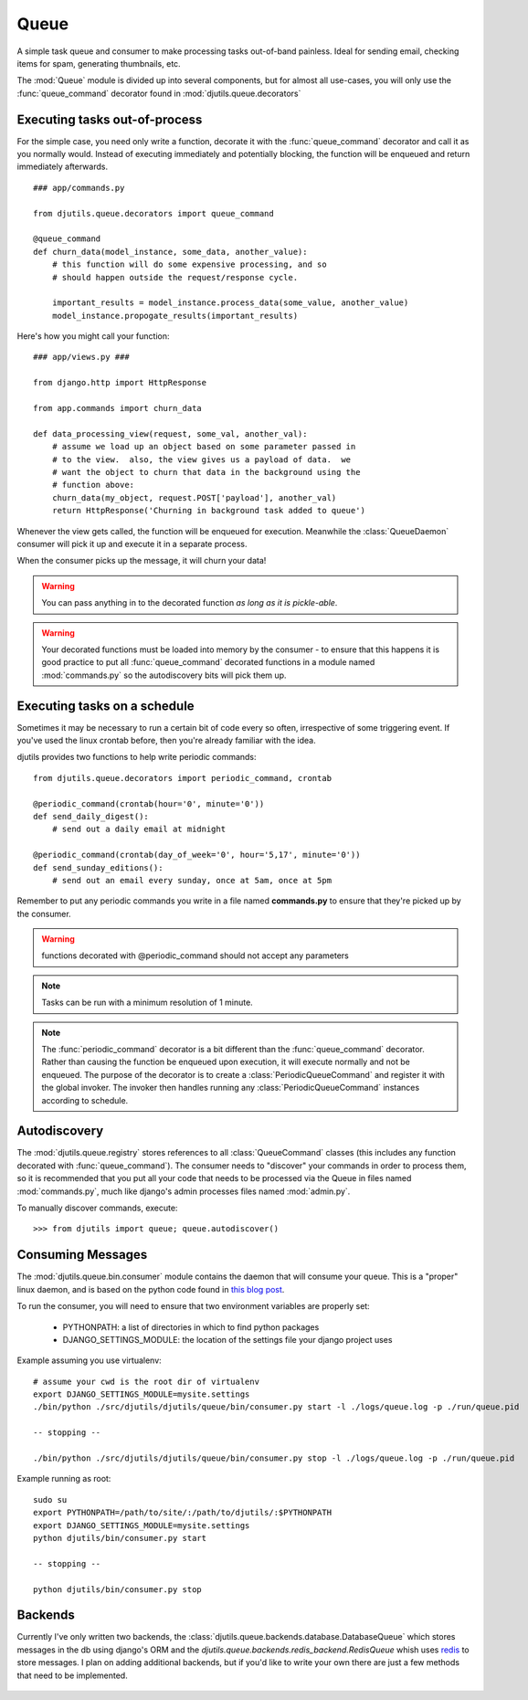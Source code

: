 Queue
=====

A simple task queue and consumer to make processing tasks out-of-band painless.
Ideal for sending email, checking items for spam, generating thumbnails, etc.

The :mod:`Queue` module is divided up into several components, but for
almost all use-cases, you will only use the :func:`queue_command` decorator
found in :mod:`djutils.queue.decorators`


Executing tasks out-of-process
------------------------------

.. py:module:: djutils.queue.decorators

For the simple case, you need only write a function, decorate it with the
:func:`queue_command` decorator and call it as you normally would.  Instead
of executing immediately and potentially blocking, the function will be
enqueued and return immediately afterwards.

::
    
    ### app/commands.py
    
    from djutils.queue.decorators import queue_command

    @queue_command
    def churn_data(model_instance, some_data, another_value):
        # this function will do some expensive processing, and so
        # should happen outside the request/response cycle.
        
        important_results = model_instance.process_data(some_value, another_value)
        model_instance.propogate_results(important_results)

Here's how you might call your function::

    ### app/views.py ###
    
    from django.http import HttpResponse
    
    from app.commands import churn_data

    def data_processing_view(request, some_val, another_val):
        # assume we load up an object based on some parameter passed in
        # to the view.  also, the view gives us a payload of data.  we
        # want the object to churn that data in the background using the
        # function above:
        churn_data(my_object, request.POST['payload'], another_val)
        return HttpResponse('Churning in background task added to queue')

Whenever the view gets called, the function will be enqueued for execution.
Meanwhile the :class:`QueueDaemon` consumer will pick it up and execute it in a separate
process.

When the consumer picks up the message, it will churn your data!

.. warning:: You can pass anything in to the decorated function *as long as it is pickle-able*.

.. warning:: Your decorated functions must be loaded into memory by the consumer -
    to ensure that this happens it is good practice to put all :func:`queue_command`
    decorated functions in a module named :mod:`commands.py` so the autodiscovery
    bits will pick them up.


Executing tasks on a schedule
-----------------------------

Sometimes it may be necessary to run a certain bit of code every so often,
irrespective of some triggering event.  If you've used the linux crontab before,
then you're already familiar with the idea.

djutils provides two functions to help write periodic commands::

    from djutils.queue.decorators import periodic_command, crontab
    
    @periodic_command(crontab(hour='0', minute='0'))
    def send_daily_digest():
        # send out a daily email at midnight
    
    @periodic_command(crontab(day_of_week='0', hour='5,17', minute='0'))
    def send_sunday_editions():
        # send out an email every sunday, once at 5am, once at 5pm

Remember to put any periodic commands you write in a file named **commands.py**
to ensure that they're picked up by the consumer.

.. warning:: functions decorated with @periodic_command should not accept
    any parameters

.. note:: Tasks can be run with a minimum resolution of 1 minute.

.. note:: The :func:`periodic_command` decorator is a bit different than the :func:`queue_command`
    decorator.  Rather than causing the function be enqueued upon execution, it will
    execute normally and not be enqueued.  The purpose of the decorator is to
    create a :class:`PeriodicQueueCommand` and register it with the global invoker.  The
    invoker then handles running any :class:`PeriodicQueueCommand` instances according
    to schedule.

.. py:function:: queue_command(func)

    function decorator that causes the decorated function to be enqueued for
    execution when called
    
    Usage::
    
        from djutils.queue.decorators import queue_command
        
        @queue_command
        def run_this_out_of_process(some_val, another_val)
            # whenever called, will be run by the consumer instead of in-process

.. py:function:: periodic_command(validate_datetime)

    Decorator to execute a function on a specific schedule.  This is a bit
    different than :func:queue_command in that it does *not* cause items to
    be enqueued when called, but rather causes a :class:`PeriodicQueueCommand` to be
    registered with the global invoker.
    
    Since the command is called at a given schedule, it cannot be "triggered"
    by a run-time event.  As such, there should never be any need for 
    parameters, since nothing can vary between executions.
    
    The :param:`validate_datetime` parameter
    
    Usage::
    
        from djutils.queue.decorators import crontab, periodic_command
        
        @periodic_command(crontab(day='1', hour='0', minute='0'))
        def run_at_first_of_month():
            # run this function at midnight on the first of the month


.. py:function:: crontab(month='*', day='*', day_of_week='*', hour='*', minute='*')

    Convert a "crontab"-style set of parameters into a test function that will
    return True when the given datetime matches the parameters set forth in
    the crontab.
    
    Acceptable inputs:
    
    - \* = every distinct value
    - \*/n = run every "n" times, i.e. hours='*/4' == 0, 4, 8, 12, 16, 20
    - m-n = run every time m..n
    - m,n = run on m and n


Autodiscovery
-------------

The :mod:`djutils.queue.registry` stores references to all :class:`QueueCommand`
classes (this includes any function decorated with :func:`queue_command`).  The
consumer needs to "discover" your commands in order to process them, so it is
recommended that you put all your code that needs to be processed via the Queue
in files named :mod:`commands.py`, much like django's admin processes files
named :mod:`admin.py`.

To manually discover commands, execute::

    >>> from djutils import queue; queue.autodiscover()


Consuming Messages
------------------

.. py:module:: djutils.queue.bin.consumer

The :mod:`djutils.queue.bin.consumer` module contains the daemon that will
consume your queue.  This is a "proper" linux daemon, and is based on the
python code found in `this blog post <http://www.jejik.com/articles/2007/02/a_simple_unix_linux_daemon_in_python/>`_.

To run the consumer, you will need to ensure that two environment variables
are properly set:

    * PYTHONPATH: a list of directories in which to find python packages
    * DJANGO_SETTINGS_MODULE: the location of the settings file your django project uses

Example assuming you use virtualenv::

    # assume your cwd is the root dir of virtualenv
    export DJANGO_SETTINGS_MODULE=mysite.settings
    ./bin/python ./src/djutils/djutils/queue/bin/consumer.py start -l ./logs/queue.log -p ./run/queue.pid
    
    -- stopping --
    
    ./bin/python ./src/djutils/djutils/queue/bin/consumer.py stop -l ./logs/queue.log -p ./run/queue.pid

Example running as root::

    sudo su
    export PYTHONPATH=/path/to/site/:/path/to/djutils/:$PYTHONPATH
    export DJANGO_SETTINGS_MODULE=mysite.settings
    python djutils/bin/consumer.py start
    
    -- stopping --
    
    python djutils/bin/consumer.py stop


Backends
--------

.. py:module:: djutils.queue.backends.base

Currently I've only written two backends, the :class:`djutils.queue.backends.database.DatabaseQueue`
which stores messages in the db using django's ORM and the `djutils.queue.backends.redis_backend.RedisQueue`
whish uses `redis <http://redis.io>`_ to store messages.  I plan on adding additional
backends, but if you'd like to write your own there are just a few methods that
need to be implemented.


    .. py:class:: class BaseQueue(object)
    
        .. py:method:: __init__(self, name, connection)

            Initialize the Queue - this happens once when the module is loaded
    
        .. py:method:: write(self, data)

            Push 'data' onto the queue
        
        .. py:method:: read(self)

            Pop data from the queue.  An empty queue should not raise an Exception!
        
        .. py:method:: flush(self)

            Delete everything from the queue
    
        .. py:method:: __len__(self)
        
            Number of items in the queue


.. py:module:: djutils.queue.backends.database

.. py:class:: class DatabaseQueue(BaseQueue)

    ::

        QUEUE_CLASS = 'djutils.queue.backends.database.DatabaseQueue'
        QUEUE_CONNECTION = '' # <-- no connection needed as it uses django's ORM

.. py:module:: djutils.queue.backends.redis_backend

.. py:class:: class RedisQueue(BaseQueue)

    ::

        QUEUE_CLASS = 'djutils.queue.backends.redis_backend.RedisQueue'
        QUEUE_CONNECTION = '10.0.0.75:6379:0' # host, port, database-number

.. py:class:: class RedisBlockingQueue(RedisQueue)

    An experimental queue that uses Redis' blocking right pop operation to
    pull messages from the queue rather than polling for updates.  Should work
    identical to RedisQueue in all other regards, including configuration.
